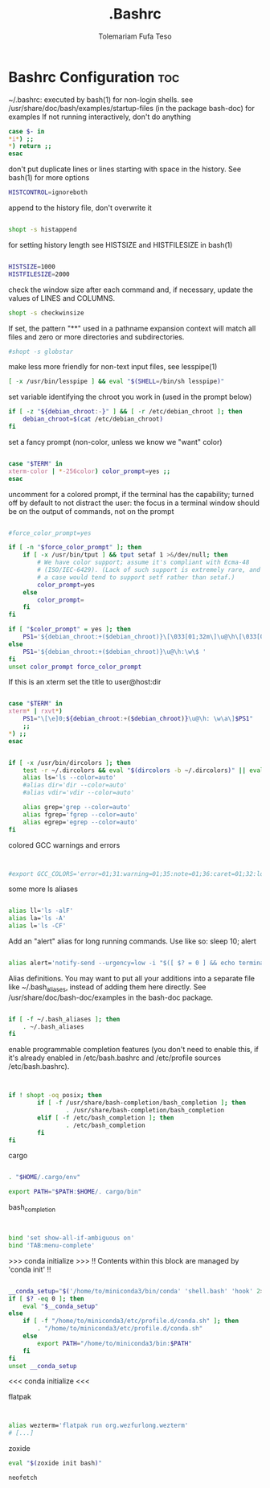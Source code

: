#+TITLE: .Bashrc
#+DESCRIPTION: A Post-installation script for my .bashrc file
#+AUTHOR: Tolemariam Fufa Teso
#+PROPERTY: header-args :tangle ~/.bashrc
#+auto_tangle: t
#+STARTUP: showeverything


* Bashrc Configuration :toc:

 ~/.bashrc: executed by bash(1) for non-login shells.
 see /usr/share/doc/bash/examples/startup-files (in the package bash-doc)
 for examples
 If not running interactively, don't do anything
 
#+begin_src bash
case $- in
*i*) ;;
*) return ;;
esac 
#+end_src

don't put duplicate lines or lines starting with space in the history.
See bash(1) for more options
#+begin_src bash 
HISTCONTROL=ignoreboth
#+end_src

append to the history file, don't overwrite it
#+begin_src bash  

shopt -s histappend
#+end_src

for setting history length see HISTSIZE and HISTFILESIZE in bash(1)
#+begin_src bash

HISTSIZE=1000
HISTFILESIZE=2000
#+end_src

check the window size after each command and, if necessary,
update the values of LINES and COLUMNS.
#+begin_src bash
shopt -s checkwinsize
#+end_src

 If set, the pattern "**" used in a pathname expansion context will
match all files and zero or more directories and subdirectories.
#+begin_src bash
#shopt -s globstar
#+end_src

make less more friendly for non-text input files, see lesspipe(1)
#+begin_src bash
[ -x /usr/bin/lesspipe ] && eval "$(SHELL=/bin/sh lesspipe)"
#+end_src

set variable identifying the chroot you work in (used in the prompt below)
#+begin_src bash
if [ -z "${debian_chroot:-}" ] && [ -r /etc/debian_chroot ]; then
	debian_chroot=$(cat /etc/debian_chroot)
fi
#+end_src

 set a fancy prompt (non-color, unless we know we "want" color)
 #+begin_src bash

case "$TERM" in
xterm-color | *-256color) color_prompt=yes ;;
esac

#+end_src

uncomment for a colored prompt, if the terminal has the capability; turned
off by default to not distract the user: the focus in a terminal window
should be on the output of commands, not on the prompt
#+begin_src bash

#force_color_prompt=yes

if [ -n "$force_color_prompt" ]; then
	if [ -x /usr/bin/tput ] && tput setaf 1 >&/dev/null; then
		# We have color support; assume it's compliant with Ecma-48
		# (ISO/IEC-6429). (Lack of such support is extremely rare, and such
		# a case would tend to support setf rather than setaf.)
		color_prompt=yes
	else
		color_prompt=
	fi
fi

if [ "$color_prompt" = yes ]; then
	PS1='${debian_chroot:+($debian_chroot)}\[\033[01;32m\]\u@\h\[\033[00m\]:\[\033[01;34m\]\w\[\033[00m\]\$ '
else
	PS1='${debian_chroot:+($debian_chroot)}\u@\h:\w\$ '
fi
unset color_prompt force_color_prompt
 
#+end_src

If this is an xterm set the title to user@host:dir
#+begin_src bash

case "$TERM" in
xterm* | rxvt*)
	PS1="\[\e]0;${debian_chroot:+($debian_chroot)}\u@\h: \w\a\]$PS1"
	;;
*) ;;
esac
 
#+end_src

# enable color support of ls and also add handy aliases
#+begin_src bash

if [ -x /usr/bin/dircolors ]; then
	test -r ~/.dircolors && eval "$(dircolors -b ~/.dircolors)" || eval "$(dircolors -b)"
	alias ls='ls --color=auto'
	#alias dir='dir --color=auto'
	#alias vdir='vdir --color=auto'

	alias grep='grep --color=auto'
	alias fgrep='fgrep --color=auto'
	alias egrep='egrep --color=auto'
fi

#+end_src

colored GCC warnings and errors
#+begin_src bash


#export GCC_COLORS='error=01;31:warning=01;35:note=01;36:caret=01;32:locus=01:quote=01'

#+end_src

some more ls aliases
#+begin_src bash

alias ll='ls -alF'
alias la='ls -A'
alias l='ls -CF'

#+end_src

Add an "alert" alias for long running commands.  Use like so:
 sleep 10; alert
#+begin_src bash

alias alert='notify-send --urgency=low -i "$([ $? = 0 ] && echo terminal || echo error)" "$(history|tail -n1|sed -e '\''s/^\s*[0-9]\+\s*//;s/[;&|]\s*alert$//'\'')"'

#+end_src

Alias definitions.
You may want to put all your additions into a separate file like
~/.bash_aliases, instead of adding them here directly.
See /usr/share/doc/bash-doc/examples in the bash-doc package.
#+begin_src bash

if [ -f ~/.bash_aliases ]; then
	. ~/.bash_aliases
fi

#+end_src

enable programmable completion features (you don't need to enable
this, if it's already enabled in /etc/bash.bashrc and /etc/profile
sources /etc/bash.bashrc).
#+begin_src bash


  if ! shopt -oq posix; then
          if [ -f /usr/share/bash-completion/bash_completion ]; then
                  . /usr/share/bash-completion/bash_completion
          elif [ -f /etc/bash_completion ]; then
                  . /etc/bash_completion
          fi
  fi
 
#+end_src

  cargo
  
  #+begin_src bash

  . "$HOME/.cargo/env"

  export PATH="$PATH:$HOME/. cargo/bin"
#+end_src

  bash_completion
  
  #+begin_src bash


  bind 'set show-all-if-ambiguous on'
  bind 'TAB:menu-complete'

#+end_src

 >>> conda initialize >>>
!! Contents within this block are managed by 'conda init' !!
#+begin_src bash

__conda_setup="$('/home/to/miniconda3/bin/conda' 'shell.bash' 'hook' 2> /dev/null)"
if [ $? -eq 0 ]; then
    eval "$__conda_setup"
else
    if [ -f "/home/to/miniconda3/etc/profile.d/conda.sh" ]; then
        . "/home/to/miniconda3/etc/profile.d/conda.sh"
    else
        export PATH="/home/to/miniconda3/bin:$PATH"
    fi
fi
unset __conda_setup

#+end_src

 <<< conda initialize <<<

   flatpak
#+begin_src bash
   

   alias wezterm='flatpak run org.wezfurlong.wezterm'
   # [...]
#+end_src

zoxide
#+begin_src bash
eval "$(zoxide init bash)" 
#+end_src

#+begin_src bash
neofetch
#+end_src


